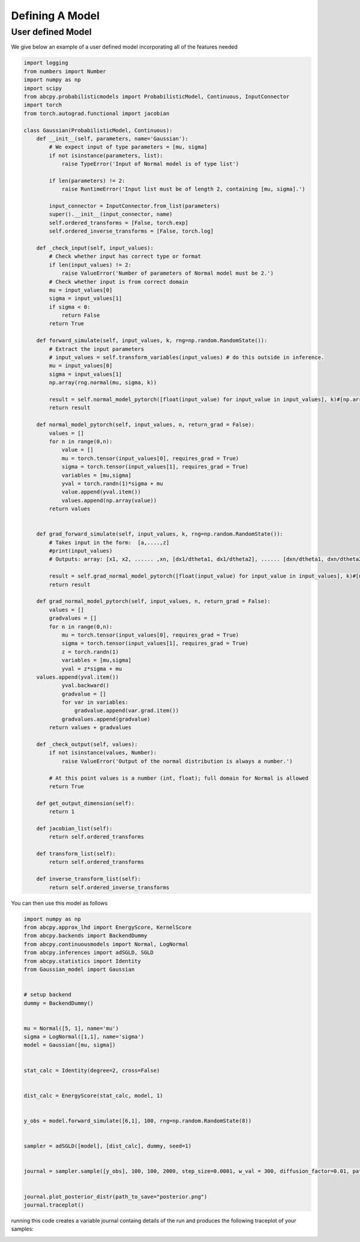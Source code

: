 Defining A Model
=====

User defined Model
------------

We give below an example of a user defined model incorporating all of the features needed

.. code-block:: python

    import logging
    from numbers import Number
    import numpy as np
    import scipy
    from abcpy.probabilisticmodels import ProbabilisticModel, Continuous, InputConnector
    import torch
    from torch.autograd.functional import jacobian

    class Gaussian(ProbabilisticModel, Continuous):
        def __init__(self, parameters, name='Gaussian'):
            # We expect input of type parameters = [mu, sigma]
            if not isinstance(parameters, list):
                raise TypeError('Input of Normal model is of type list')

            if len(parameters) != 2:
                raise RuntimeError('Input list must be of length 2, containing [mu, sigma].')

            input_connector = InputConnector.from_list(parameters)
            super().__init__(input_connector, name)
            self.ordered_transforms = [False, torch.exp]
            self.ordered_inverse_transforms = [False, torch.log]

        def _check_input(self, input_values):
            # Check whether input has correct type or format
            if len(input_values) != 2:
                raise ValueError('Number of parameters of Normal model must be 2.')
            # Check whether input is from correct domain
            mu = input_values[0]
            sigma = input_values[1]
            if sigma < 0:
                return False
            return True

        def forward_simulate(self, input_values, k, rng=np.random.RandomState()):
            # Extract the input parameters
            # input_values = self.transform_variables(input_values) # do this outside in inference.
            mu = input_values[0]
            sigma = input_values[1]
            np.array(rng.normal(mu, sigma, k))

            result = self.normal_model_pytorch([float(input_value) for input_value in input_values], k)#[np.array([x]) for x in vector_of_k_samples]
            return result

        def normal_model_pytorch(self, input_values, n, return_grad = False):
            values = []
            for n in range(0,n):
                value = []
                mu = torch.tensor(input_values[0], requires_grad = True)
                sigma = torch.tensor(input_values[1], requires_grad = True)
                variables = [mu,sigma]
                yval = torch.randn(1)*sigma + mu
                value.append(yval.item())
                values.append(np.array(value))
            return values


        def grad_forward_simulate(self, input_values, k, rng=np.random.RandomState()):
            # Takes input in the form:  [a,....,z]
            #print(input_values)
            # Outputs: array: [x1, x2, ...... ,xn, [dx1/dtheta1, dx1/dtheta2], ...... [dxn/dtheta1, dxn/dtheta2],]

            result = self.grad_normal_model_pytorch([float(input_value) for input_value in input_values], k)#[np.array([x]) for x in vector_of_k_samples]
            return result

        def grad_normal_model_pytorch(self, input_values, n, return_grad = False):
            values = []
            gradvalues = []
            for n in range(0,n):
                mu = torch.tensor(input_values[0], requires_grad = True)
                sigma = torch.tensor(input_values[1], requires_grad = True)
                z = torch.randn(1)
                variables = [mu,sigma]
                yval = z*sigma + mu               
        values.append(yval.item())
                yval.backward()
                gradvalue = []
                for var in variables:
                    gradvalue.append(var.grad.item())
                gradvalues.append(gradvalue)
            return values + gradvalues
        
        def _check_output(self, values):
            if not isinstance(values, Number):
                raise ValueError('Output of the normal distribution is always a number.')

            # At this point values is a number (int, float); full domain for Normal is allowed
            return True

        def get_output_dimension(self):
            return 1  

        def jacobian_list(self):
            return self.ordered_transforms
    
        def transform_list(self):
            return self.ordered_transforms

        def inverse_transform_list(self):
            return self.ordered_inverse_transforms


.. module:: ModelFile
   :synopsis: User defined Model

.. class:: ModelName

    .. py:function:: __init__(parameters: List[Any], name: Optional[str]=None)
    
        When initialising the user-defined model, this function ensures that the model works in the `abcpy` structure by adding the input parameters (either prior pdfs or hyperparameters) into a graph. This graph is then used throughout the graph tools class and elsewhere in the existing `abcpy` structure.
        
        :param parameters: List of parameters.
        :param name: Optional name for the model.

        for example you could initialise your model like this 
        
        .. code-block:: python
        
            mu = Normal([4, 1], name='mu')
            sigma = LogNormal([1,1], name='sigma')
            self.model = Gaussian([mu, sigma], name='GaussianTest')
            
        or
        
        .. code-block:: python
        
            mu = Normal([4, 1], name='mu')
            self.model = Gaussian([mu, 1])
    
    .. py:function:: _check_input(parameter_values: List[Any]) -> bool
    
        Check if the set of possible parameter values for the model are correct.
        
        :param parameter_values: List of potential parameter values.
        :return: Returns True if no errors are detected, and False otherwise.
    
    .. py:function:: forward_simulate(parameter_values: List[Any], n: int) -> List[Any]
    
        Forward simulate the model.
        
        :param parameter_values: List of parameters for the model.
        :param n: Number of required simulations.
        :return: Returns a set of n simulations.
    
    .. py:function:: grad_forward_simulate(parameter_values: List[Any], n: int) -> Tuple[List[Any], List[List[float]]]
    
        Compute the gradient of the forward simulation.
        
        :param parameter_values: List of parameters for the model.
        :param n: Number of required simulations.
        :return: Returns a tuple of simulations and their corresponding gradients.
    
    .. py:function:: _check_output(output_values: List[Any]) -> bool
    
        Check if the output values are in the correct form.
        
        :param output_values: List of output values from the forward simulate function.
        :return: Returns True if the output is correct, and False otherwise.
    
    .. py:function:: get_output_dimension() -> int
    
        :return: Returns the output dimension of the simulator model.
    
    .. py:function:: transform_list() -> List[Union[bool, Callable]]
    
        :return: Returns a list of transformation functions for the model parameters.
    
    .. py:function:: inverse_transform_list() -> List[Union[bool, Callable]]
    
        :return: Returns the inverse of the transformations from `transform_list`.
    
    .. py:function:: Jacobian_list() -> List[Union[bool, Callable]]
    
        :return: Returns the gradient of the transformations from `transform_list`.



You can then use this model as follows 

.. code-block:: python

    import numpy as np
    from abcpy.approx_lhd import EnergyScore, KernelScore
    from abcpy.backends import BackendDummy
    from abcpy.continuousmodels import Normal, LogNormal
    from abcpy.inferences import adSGLD, SGLD
    from abcpy.statistics import Identity
    from Gaussian_model import Gaussian


    # setup backend
    dummy = BackendDummy()


    mu = Normal([5, 1], name='mu')
    sigma = LogNormal([1,1], name='sigma')
    model = Gaussian([mu, sigma])


    stat_calc = Identity(degree=2, cross=False)


    dist_calc = EnergyScore(stat_calc, model, 1)


    y_obs = model.forward_simulate([6,1], 100, rng=np.random.RandomState(8)) 


    sampler = adSGLD([model], [dist_calc], dummy, seed=1)


    journal = sampler.sample([y_obs], 100, 100, 2000, step_size=0.0001, w_val = 300, diffusion_factor=0.01, path_to_save_journal="tmp.jnl")


    journal.plot_posterior_distr(path_to_save="posterior.png")
    journal.traceplot()


running this code creates a variable journal containg details of the run and produces the following traceplot of your samples:

.. image:: Images/UsagePageExampleRun.png
  :width: 400
  :alt: Alternative text
